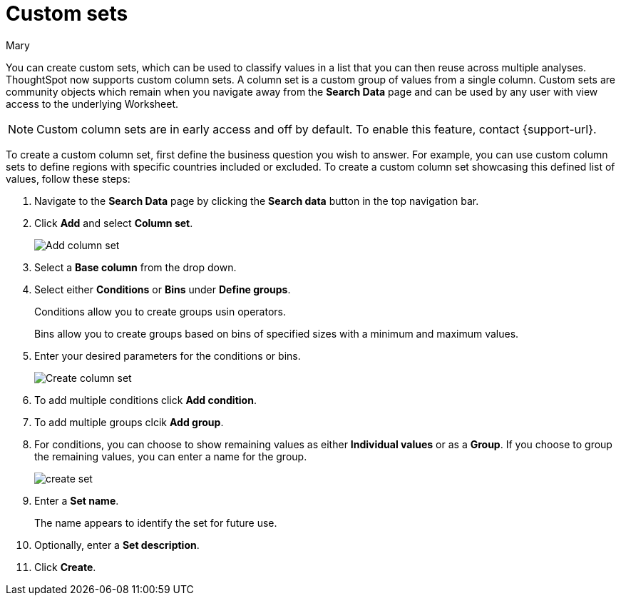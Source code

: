 = Custom sets
:last_updated: 3/26/24
:author: Mary
:linkattrs:

:page-layout: default-cloud-early-access
:experimental:
:jira: SCAL-150356
:description: You can now create custom sets, which can be used to classify values in a list that you can then reuse across multiple analyses.

You can create custom sets, which can be used to classify values in a list that you can then reuse across multiple analyses. ThoughtSpot now supports custom column sets. A column set is a custom group of values from a single column. Custom sets are community objects which remain when you navigate away from the *Search Data* page and can be used by any user with view access to the underlying Worksheet.

NOTE: Custom column sets are in early access and off by default. To enable this feature, contact {support-url}.

To create a custom column set, first define the business question you wish to answer. For example, you can use custom column sets to define regions with specific countries included or excluded. To create a custom column set showcasing this defined list of values, follow these steps:

. Navigate to the *Search Data* page by clicking the *Search data* button in the top navigation bar.

. Click *Add* and select *Column set*.
+
image::add-column-set1.png[Add column set]
[start=3]
. Select a *Base column* from the drop down.

. Select either *Conditions* or *Bins* under *Define groups*.
+
Conditions allow you to create groups usin operators.
+
Bins allow you to create groups based on bins of specified sizes with a minimum and maximum values.

. Enter your desired parameters for the conditions or bins.
+
image::create-set.png[Create column set]
. To add multiple conditions click *Add condition*.
. To add multiple groups clcik *Add group*.

. For conditions, you can choose to show remaining values as either *Individual values* or as a *Group*. If you choose to group the remaining values, you can enter a name for the group.
+
image::create-set-2.png[create set]

. Enter a *Set name*.
+
The name appears to identify the set for future use.

. Optionally, enter a *Set description*.

. Click *Create*.


